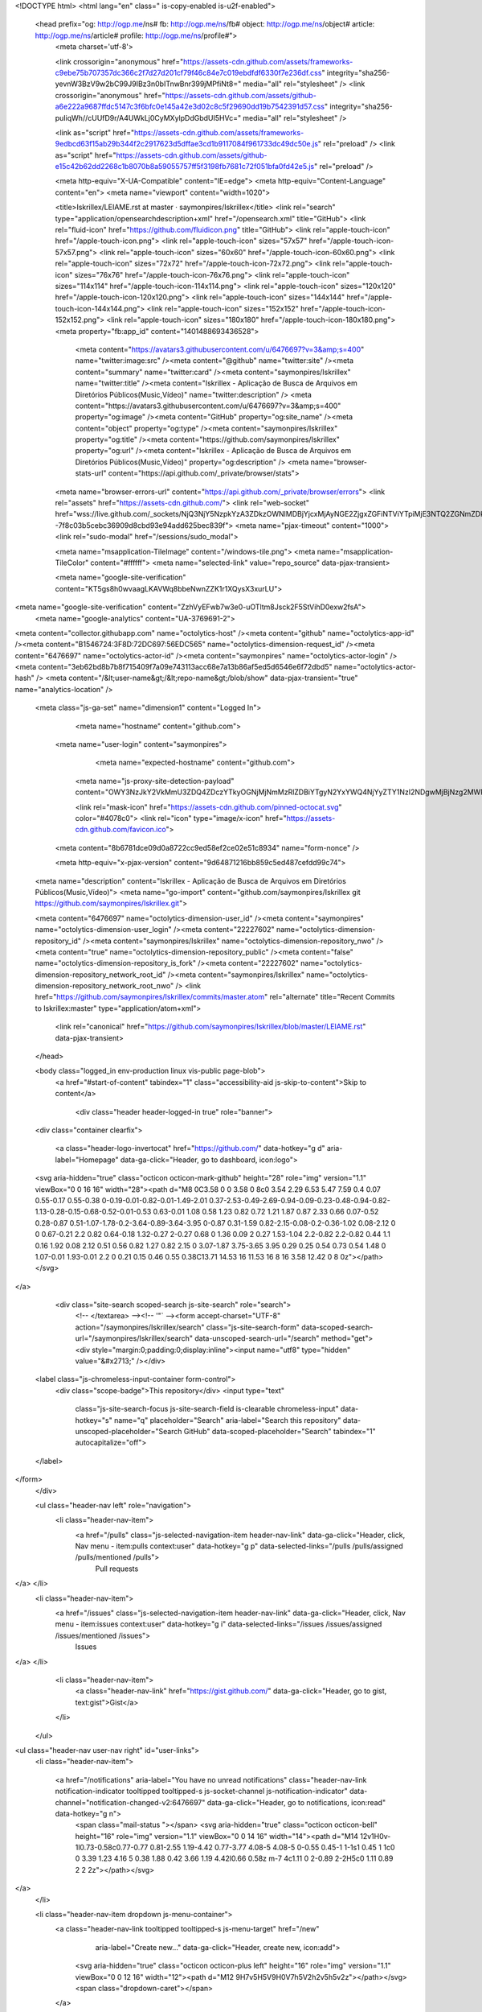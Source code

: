 



<!DOCTYPE html>
<html lang="en" class=" is-copy-enabled is-u2f-enabled">
  <head prefix="og: http://ogp.me/ns# fb: http://ogp.me/ns/fb# object: http://ogp.me/ns/object# article: http://ogp.me/ns/article# profile: http://ogp.me/ns/profile#">
    <meta charset='utf-8'>

    <link crossorigin="anonymous" href="https://assets-cdn.github.com/assets/frameworks-c9ebe75b707357dc366c2f7d27d201cf79f46c84e7c019ebdfdf6330f7e236df.css" integrity="sha256-yevnW3BzV9w2bC99J9IBz3n0bITnwBnr399jMPfiNt8=" media="all" rel="stylesheet" />
    <link crossorigin="anonymous" href="https://assets-cdn.github.com/assets/github-a6e222a9687ffdc5147c3f6bfc0e145a42e3d02c8c5f29690dd19b7542391d57.css" integrity="sha256-puIiqWh//cUUfD9r/A4UWkLj0CyMXylpDdGbdUI5HVc=" media="all" rel="stylesheet" />
    
    
    
    

    <link as="script" href="https://assets-cdn.github.com/assets/frameworks-9edbcd63f15ab29b344f2c2917623d5dffae3cd1b9117084f961733dc49dc50e.js" rel="preload" />
    <link as="script" href="https://assets-cdn.github.com/assets/github-e15c42b62dd2268c1b8070b8a59055757ff5f3198fb7681c72f051bfa0fd42e5.js" rel="preload" />

    <meta http-equiv="X-UA-Compatible" content="IE=edge">
    <meta http-equiv="Content-Language" content="en">
    <meta name="viewport" content="width=1020">
    
    
    <title>Iskrillex/LEIAME.rst at master · saymonpires/Iskrillex</title>
    <link rel="search" type="application/opensearchdescription+xml" href="/opensearch.xml" title="GitHub">
    <link rel="fluid-icon" href="https://github.com/fluidicon.png" title="GitHub">
    <link rel="apple-touch-icon" href="/apple-touch-icon.png">
    <link rel="apple-touch-icon" sizes="57x57" href="/apple-touch-icon-57x57.png">
    <link rel="apple-touch-icon" sizes="60x60" href="/apple-touch-icon-60x60.png">
    <link rel="apple-touch-icon" sizes="72x72" href="/apple-touch-icon-72x72.png">
    <link rel="apple-touch-icon" sizes="76x76" href="/apple-touch-icon-76x76.png">
    <link rel="apple-touch-icon" sizes="114x114" href="/apple-touch-icon-114x114.png">
    <link rel="apple-touch-icon" sizes="120x120" href="/apple-touch-icon-120x120.png">
    <link rel="apple-touch-icon" sizes="144x144" href="/apple-touch-icon-144x144.png">
    <link rel="apple-touch-icon" sizes="152x152" href="/apple-touch-icon-152x152.png">
    <link rel="apple-touch-icon" sizes="180x180" href="/apple-touch-icon-180x180.png">
    <meta property="fb:app_id" content="1401488693436528">

      <meta content="https://avatars3.githubusercontent.com/u/6476697?v=3&amp;s=400" name="twitter:image:src" /><meta content="@github" name="twitter:site" /><meta content="summary" name="twitter:card" /><meta content="saymonpires/Iskrillex" name="twitter:title" /><meta content="Iskrillex - Aplicação de Busca de Arquivos em  Diretórios Públicos(Music,Vídeo)" name="twitter:description" />
      <meta content="https://avatars3.githubusercontent.com/u/6476697?v=3&amp;s=400" property="og:image" /><meta content="GitHub" property="og:site_name" /><meta content="object" property="og:type" /><meta content="saymonpires/Iskrillex" property="og:title" /><meta content="https://github.com/saymonpires/Iskrillex" property="og:url" /><meta content="Iskrillex - Aplicação de Busca de Arquivos em  Diretórios Públicos(Music,Vídeo)" property="og:description" />
      <meta name="browser-stats-url" content="https://api.github.com/_private/browser/stats">
    <meta name="browser-errors-url" content="https://api.github.com/_private/browser/errors">
    <link rel="assets" href="https://assets-cdn.github.com/">
    <link rel="web-socket" href="wss://live.github.com/_sockets/NjQ3NjY5NzpkYzA3ZDkzOWNlMDBjYjcxMjAyNGE2ZjgxZGFiNTViYTpiMjE3NTQ2ZGNmZDkxZjQzYWEwMDhmN2YwZmI0OWIxM2NhYjJmYmJmY2UxMmQwZjAyMGU5ZjZhNmQzZmM2Yzhm--7f8c03b5cebc36909d8cbd93e94add625bec839f">
    <meta name="pjax-timeout" content="1000">
    <link rel="sudo-modal" href="/sessions/sudo_modal">

    <meta name="msapplication-TileImage" content="/windows-tile.png">
    <meta name="msapplication-TileColor" content="#ffffff">
    <meta name="selected-link" value="repo_source" data-pjax-transient>

    <meta name="google-site-verification" content="KT5gs8h0wvaagLKAVWq8bbeNwnZZK1r1XQysX3xurLU">
<meta name="google-site-verification" content="ZzhVyEFwb7w3e0-uOTltm8Jsck2F5StVihD0exw2fsA">
    <meta name="google-analytics" content="UA-3769691-2">

<meta content="collector.githubapp.com" name="octolytics-host" /><meta content="github" name="octolytics-app-id" /><meta content="B1546724:3F8D:72DC697:56EDC565" name="octolytics-dimension-request_id" /><meta content="6476697" name="octolytics-actor-id" /><meta content="saymonpires" name="octolytics-actor-login" /><meta content="3eb62bd8b7b8f715409f7a09e743113acc68e7a13b86af5ed5d6546e6f72dbd5" name="octolytics-actor-hash" />
<meta content="/&lt;user-name&gt;/&lt;repo-name&gt;/blob/show" data-pjax-transient="true" name="analytics-location" />



  <meta class="js-ga-set" name="dimension1" content="Logged In">



        <meta name="hostname" content="github.com">
    <meta name="user-login" content="saymonpires">

        <meta name="expected-hostname" content="github.com">
      <meta name="js-proxy-site-detection-payload" content="OWY3NzJkY2VkMmU3ZDQ4ZDczYTkyOGNjMjNmMzRlZDBiYTgyN2YxYWQ4NjYyZTY1NzI2NDgwMjBjNzg2MWRlZXx7InJlbW90ZV9hZGRyZXNzIjoiMTc3Ljg0LjEwMy4zNiIsInJlcXVlc3RfaWQiOiJCMTU0NjcyNDozRjhEOjcyREM2OTc6NTZFREM1NjUifQ==">

      <link rel="mask-icon" href="https://assets-cdn.github.com/pinned-octocat.svg" color="#4078c0">
      <link rel="icon" type="image/x-icon" href="https://assets-cdn.github.com/favicon.ico">

    <meta content="8b6781dce09d0a8722cc9ed58ef2ce02e51c8934" name="form-nonce" />

    <meta http-equiv="x-pjax-version" content="9d64871216bb859c5ed487cefdd99c74">
    

      
  <meta name="description" content="Iskrillex - Aplicação de Busca de Arquivos em  Diretórios Públicos(Music,Vídeo)">
  <meta name="go-import" content="github.com/saymonpires/Iskrillex git https://github.com/saymonpires/Iskrillex.git">

  <meta content="6476697" name="octolytics-dimension-user_id" /><meta content="saymonpires" name="octolytics-dimension-user_login" /><meta content="22227602" name="octolytics-dimension-repository_id" /><meta content="saymonpires/Iskrillex" name="octolytics-dimension-repository_nwo" /><meta content="true" name="octolytics-dimension-repository_public" /><meta content="false" name="octolytics-dimension-repository_is_fork" /><meta content="22227602" name="octolytics-dimension-repository_network_root_id" /><meta content="saymonpires/Iskrillex" name="octolytics-dimension-repository_network_root_nwo" />
  <link href="https://github.com/saymonpires/Iskrillex/commits/master.atom" rel="alternate" title="Recent Commits to Iskrillex:master" type="application/atom+xml">


      <link rel="canonical" href="https://github.com/saymonpires/Iskrillex/blob/master/LEIAME.rst" data-pjax-transient>
  </head>


  <body class="logged_in   env-production linux vis-public page-blob">
    <a href="#start-of-content" tabindex="1" class="accessibility-aid js-skip-to-content">Skip to content</a>

    
    
    



        <div class="header header-logged-in true" role="banner">
  <div class="container clearfix">

    <a class="header-logo-invertocat" href="https://github.com/" data-hotkey="g d" aria-label="Homepage" data-ga-click="Header, go to dashboard, icon:logo">
  <svg aria-hidden="true" class="octicon octicon-mark-github" height="28" role="img" version="1.1" viewBox="0 0 16 16" width="28"><path d="M8 0C3.58 0 0 3.58 0 8c0 3.54 2.29 6.53 5.47 7.59 0.4 0.07 0.55-0.17 0.55-0.38 0-0.19-0.01-0.82-0.01-1.49-2.01 0.37-2.53-0.49-2.69-0.94-0.09-0.23-0.48-0.94-0.82-1.13-0.28-0.15-0.68-0.52-0.01-0.53 0.63-0.01 1.08 0.58 1.23 0.82 0.72 1.21 1.87 0.87 2.33 0.66 0.07-0.52 0.28-0.87 0.51-1.07-1.78-0.2-3.64-0.89-3.64-3.95 0-0.87 0.31-1.59 0.82-2.15-0.08-0.2-0.36-1.02 0.08-2.12 0 0 0.67-0.21 2.2 0.82 0.64-0.18 1.32-0.27 2-0.27 0.68 0 1.36 0.09 2 0.27 1.53-1.04 2.2-0.82 2.2-0.82 0.44 1.1 0.16 1.92 0.08 2.12 0.51 0.56 0.82 1.27 0.82 2.15 0 3.07-1.87 3.75-3.65 3.95 0.29 0.25 0.54 0.73 0.54 1.48 0 1.07-0.01 1.93-0.01 2.2 0 0.21 0.15 0.46 0.55 0.38C13.71 14.53 16 11.53 16 8 16 3.58 12.42 0 8 0z"></path></svg>
</a>


      <div class="site-search scoped-search js-site-search" role="search">
          <!-- </textarea> --><!-- '"` --><form accept-charset="UTF-8" action="/saymonpires/Iskrillex/search" class="js-site-search-form" data-scoped-search-url="/saymonpires/Iskrillex/search" data-unscoped-search-url="/search" method="get"><div style="margin:0;padding:0;display:inline"><input name="utf8" type="hidden" value="&#x2713;" /></div>
  <label class="js-chromeless-input-container form-control">
    <div class="scope-badge">This repository</div>
    <input type="text"
      class="js-site-search-focus js-site-search-field is-clearable chromeless-input"
      data-hotkey="s"
      name="q"
      placeholder="Search"
      aria-label="Search this repository"
      data-unscoped-placeholder="Search GitHub"
      data-scoped-placeholder="Search"
      tabindex="1"
      autocapitalize="off">
  </label>
</form>
      </div>

      <ul class="header-nav left" role="navigation">
        <li class="header-nav-item">
          <a href="/pulls" class="js-selected-navigation-item header-nav-link" data-ga-click="Header, click, Nav menu - item:pulls context:user" data-hotkey="g p" data-selected-links="/pulls /pulls/assigned /pulls/mentioned /pulls">
            Pull requests
</a>        </li>
        <li class="header-nav-item">
          <a href="/issues" class="js-selected-navigation-item header-nav-link" data-ga-click="Header, click, Nav menu - item:issues context:user" data-hotkey="g i" data-selected-links="/issues /issues/assigned /issues/mentioned /issues">
            Issues
</a>        </li>
          <li class="header-nav-item">
            <a class="header-nav-link" href="https://gist.github.com/" data-ga-click="Header, go to gist, text:gist">Gist</a>
          </li>
      </ul>

    
<ul class="header-nav user-nav right" id="user-links">
  <li class="header-nav-item">
    
    <a href="/notifications" aria-label="You have no unread notifications" class="header-nav-link notification-indicator tooltipped tooltipped-s js-socket-channel js-notification-indicator" data-channel="notification-changed-v2:6476697" data-ga-click="Header, go to notifications, icon:read" data-hotkey="g n">
        <span class="mail-status "></span>
        <svg aria-hidden="true" class="octicon octicon-bell" height="16" role="img" version="1.1" viewBox="0 0 14 16" width="14"><path d="M14 12v1H0v-1l0.73-0.58c0.77-0.77 0.81-2.55 1.19-4.42 0.77-3.77 4.08-5 4.08-5 0-0.55 0.45-1 1-1s1 0.45 1 1c0 0 3.39 1.23 4.16 5 0.38 1.88 0.42 3.66 1.19 4.42l0.66 0.58z m-7 4c1.11 0 2-0.89 2-2H5c0 1.11 0.89 2 2 2z"></path></svg>
</a>
  </li>

  <li class="header-nav-item dropdown js-menu-container">
    <a class="header-nav-link tooltipped tooltipped-s js-menu-target" href="/new"
       aria-label="Create new…"
       data-ga-click="Header, create new, icon:add">
      <svg aria-hidden="true" class="octicon octicon-plus left" height="16" role="img" version="1.1" viewBox="0 0 12 16" width="12"><path d="M12 9H7v5H5V9H0V7h5V2h2v5h5v2z"></path></svg>
      <span class="dropdown-caret"></span>
    </a>

    <div class="dropdown-menu-content js-menu-content">
      <ul class="dropdown-menu dropdown-menu-sw">
        
<a class="dropdown-item" href="/new" data-ga-click="Header, create new repository">
  New repository
</a>


  <a class="dropdown-item" href="/organizations/new" data-ga-click="Header, create new organization">
    New organization
  </a>



  <div class="dropdown-divider"></div>
  <div class="dropdown-header">
    <span title="saymonpires/Iskrillex">This repository</span>
  </div>
    <a class="dropdown-item" href="/saymonpires/Iskrillex/issues/new" data-ga-click="Header, create new issue">
      New issue
    </a>
    <a class="dropdown-item" href="/saymonpires/Iskrillex/settings/collaboration" data-ga-click="Header, create new collaborator">
      New collaborator
    </a>

      </ul>
    </div>
  </li>

  <li class="header-nav-item dropdown js-menu-container">
    <a class="header-nav-link name tooltipped tooltipped-sw js-menu-target" href="/saymonpires"
       aria-label="View profile and more"
       data-ga-click="Header, show menu, icon:avatar">
      <img alt="@saymonpires" class="avatar" height="20" src="https://avatars1.githubusercontent.com/u/6476697?v=3&amp;s=40" width="20" />
      <span class="dropdown-caret"></span>
    </a>

    <div class="dropdown-menu-content js-menu-content">
      <div class="dropdown-menu  dropdown-menu-sw">
        <div class=" dropdown-header header-nav-current-user css-truncate">
            Signed in as <strong class="css-truncate-target">saymonpires</strong>

        </div>


        <div class="dropdown-divider"></div>

          <a class="dropdown-item" href="/saymonpires" data-ga-click="Header, go to profile, text:your profile">
            Your profile
          </a>
        <a class="dropdown-item" href="/stars" data-ga-click="Header, go to starred repos, text:your stars">
          Your stars
        </a>
          <a class="dropdown-item" href="/explore" data-ga-click="Header, go to explore, text:explore">
            Explore
          </a>
          <a class="dropdown-item" href="/integrations" data-ga-click="Header, go to integrations, text:integrations">
            Integrations
          </a>
        <a class="dropdown-item" href="https://help.github.com" data-ga-click="Header, go to help, text:help">
          Help
        </a>


          <div class="dropdown-divider"></div>

          <a class="dropdown-item" href="/settings/profile" data-ga-click="Header, go to settings, icon:settings">
            Settings
          </a>

          <!-- </textarea> --><!-- '"` --><form accept-charset="UTF-8" action="/logout" class="logout-form" data-form-nonce="8b6781dce09d0a8722cc9ed58ef2ce02e51c8934" method="post"><div style="margin:0;padding:0;display:inline"><input name="utf8" type="hidden" value="&#x2713;" /><input name="authenticity_token" type="hidden" value="erOpZ+0jyICK0BsXgyl6clrKYRyT6PqU5vIAFXsB+IGDOYgYdf70UvLwJ2rr0e4mw4BHGk+PRhORu7m4fgNCbg==" /></div>
            <button class="dropdown-item dropdown-signout" data-ga-click="Header, sign out, icon:logout">
              Sign out
            </button>
</form>
      </div>
    </div>
  </li>
</ul>


    
  </div>
</div>

        

      


    <div id="start-of-content" class="accessibility-aid"></div>

      <div id="js-flash-container">
</div>


    <div role="main" class="main-content">
        <div itemscope itemtype="http://schema.org/SoftwareSourceCode">
    <div id="js-repo-pjax-container" class="context-loader-container js-repo-nav-next" data-pjax-container>
      
<div class="pagehead repohead instapaper_ignore readability-menu experiment-repo-nav">
  <div class="container repohead-details-container">

    

<ul class="pagehead-actions">

  <li>
        <!-- </textarea> --><!-- '"` --><form accept-charset="UTF-8" action="/notifications/subscribe" class="js-social-container" data-autosubmit="true" data-form-nonce="8b6781dce09d0a8722cc9ed58ef2ce02e51c8934" data-remote="true" method="post"><div style="margin:0;padding:0;display:inline"><input name="utf8" type="hidden" value="&#x2713;" /><input name="authenticity_token" type="hidden" value="3HEkIob+loWbenxEu6nDTdJqbgRcKJ+P//Lr+crs1PowYXtsTy95GuNHXBKDoGceavDe1Td48fbf5JXqZ+jPlg==" /></div>      <input id="repository_id" name="repository_id" type="hidden" value="22227602" />

        <div class="select-menu js-menu-container js-select-menu">
          <a href="/saymonpires/Iskrillex/subscription"
            class="btn btn-sm btn-with-count select-menu-button js-menu-target" role="button" tabindex="0" aria-haspopup="true"
            data-ga-click="Repository, click Watch settings, action:blob#show">
            <span class="js-select-button">
              <svg aria-hidden="true" class="octicon octicon-eye" height="16" role="img" version="1.1" viewBox="0 0 16 16" width="16"><path d="M8.06 2C3 2 0 8 0 8s3 6 8.06 6c4.94 0 7.94-6 7.94-6S13 2 8.06 2z m-0.06 10c-2.2 0-4-1.78-4-4 0-2.2 1.8-4 4-4 2.22 0 4 1.8 4 4 0 2.22-1.78 4-4 4z m2-4c0 1.11-0.89 2-2 2s-2-0.89-2-2 0.89-2 2-2 2 0.89 2 2z"></path></svg>
              Unwatch
            </span>
          </a>
          <a class="social-count js-social-count" href="/saymonpires/Iskrillex/watchers">
            1
          </a>

        <div class="select-menu-modal-holder">
          <div class="select-menu-modal subscription-menu-modal js-menu-content" aria-hidden="true">
            <div class="select-menu-header">
              <svg aria-label="Close" class="octicon octicon-x js-menu-close" height="16" role="img" version="1.1" viewBox="0 0 12 16" width="12"><path d="M7.48 8l3.75 3.75-1.48 1.48-3.75-3.75-3.75 3.75-1.48-1.48 3.75-3.75L0.77 4.25l1.48-1.48 3.75 3.75 3.75-3.75 1.48 1.48-3.75 3.75z"></path></svg>
              <span class="select-menu-title">Notifications</span>
            </div>

              <div class="select-menu-list js-navigation-container" role="menu">

                <div class="select-menu-item js-navigation-item " role="menuitem" tabindex="0">
                  <svg aria-hidden="true" class="octicon octicon-check select-menu-item-icon" height="16" role="img" version="1.1" viewBox="0 0 12 16" width="12"><path d="M12 5L4 13 0 9l1.5-1.5 2.5 2.5 6.5-6.5 1.5 1.5z"></path></svg>
                  <div class="select-menu-item-text">
                    <input id="do_included" name="do" type="radio" value="included" />
                    <span class="select-menu-item-heading">Not watching</span>
                    <span class="description">Be notified when participating or @mentioned.</span>
                    <span class="js-select-button-text hidden-select-button-text">
                      <svg aria-hidden="true" class="octicon octicon-eye" height="16" role="img" version="1.1" viewBox="0 0 16 16" width="16"><path d="M8.06 2C3 2 0 8 0 8s3 6 8.06 6c4.94 0 7.94-6 7.94-6S13 2 8.06 2z m-0.06 10c-2.2 0-4-1.78-4-4 0-2.2 1.8-4 4-4 2.22 0 4 1.8 4 4 0 2.22-1.78 4-4 4z m2-4c0 1.11-0.89 2-2 2s-2-0.89-2-2 0.89-2 2-2 2 0.89 2 2z"></path></svg>
                      Watch
                    </span>
                  </div>
                </div>

                <div class="select-menu-item js-navigation-item selected" role="menuitem" tabindex="0">
                  <svg aria-hidden="true" class="octicon octicon-check select-menu-item-icon" height="16" role="img" version="1.1" viewBox="0 0 12 16" width="12"><path d="M12 5L4 13 0 9l1.5-1.5 2.5 2.5 6.5-6.5 1.5 1.5z"></path></svg>
                  <div class="select-menu-item-text">
                    <input checked="checked" id="do_subscribed" name="do" type="radio" value="subscribed" />
                    <span class="select-menu-item-heading">Watching</span>
                    <span class="description">Be notified of all conversations.</span>
                    <span class="js-select-button-text hidden-select-button-text">
                      <svg aria-hidden="true" class="octicon octicon-eye" height="16" role="img" version="1.1" viewBox="0 0 16 16" width="16"><path d="M8.06 2C3 2 0 8 0 8s3 6 8.06 6c4.94 0 7.94-6 7.94-6S13 2 8.06 2z m-0.06 10c-2.2 0-4-1.78-4-4 0-2.2 1.8-4 4-4 2.22 0 4 1.8 4 4 0 2.22-1.78 4-4 4z m2-4c0 1.11-0.89 2-2 2s-2-0.89-2-2 0.89-2 2-2 2 0.89 2 2z"></path></svg>
                      Unwatch
                    </span>
                  </div>
                </div>

                <div class="select-menu-item js-navigation-item " role="menuitem" tabindex="0">
                  <svg aria-hidden="true" class="octicon octicon-check select-menu-item-icon" height="16" role="img" version="1.1" viewBox="0 0 12 16" width="12"><path d="M12 5L4 13 0 9l1.5-1.5 2.5 2.5 6.5-6.5 1.5 1.5z"></path></svg>
                  <div class="select-menu-item-text">
                    <input id="do_ignore" name="do" type="radio" value="ignore" />
                    <span class="select-menu-item-heading">Ignoring</span>
                    <span class="description">Never be notified.</span>
                    <span class="js-select-button-text hidden-select-button-text">
                      <svg aria-hidden="true" class="octicon octicon-mute" height="16" role="img" version="1.1" viewBox="0 0 16 16" width="16"><path d="M8 2.81v10.38c0 0.67-0.81 1-1.28 0.53L3 10H1c-0.55 0-1-0.45-1-1V7c0-0.55 0.45-1 1-1h2l3.72-3.72c0.47-0.47 1.28-0.14 1.28 0.53z m7.53 3.22l-1.06-1.06-1.97 1.97-1.97-1.97-1.06 1.06 1.97 1.97-1.97 1.97 1.06 1.06 1.97-1.97 1.97 1.97 1.06-1.06-1.97-1.97 1.97-1.97z"></path></svg>
                      Stop ignoring
                    </span>
                  </div>
                </div>

              </div>

            </div>
          </div>
        </div>
</form>
  </li>

  <li>
    
  <div class="js-toggler-container js-social-container starring-container ">

    <!-- </textarea> --><!-- '"` --><form accept-charset="UTF-8" action="/saymonpires/Iskrillex/unstar" class="js-toggler-form starred" data-form-nonce="8b6781dce09d0a8722cc9ed58ef2ce02e51c8934" data-remote="true" method="post"><div style="margin:0;padding:0;display:inline"><input name="utf8" type="hidden" value="&#x2713;" /><input name="authenticity_token" type="hidden" value="9lobkv/grFQXv5XlDrczbiEa/W2fBZ9H+iDNEOv/mYUDeds0lP9Xm4+UW7pN1xx674QEKjtD+RjLZed5ri9rCg==" /></div>
      <button
        class="btn btn-sm btn-with-count js-toggler-target"
        aria-label="Unstar this repository" title="Unstar saymonpires/Iskrillex"
        data-ga-click="Repository, click unstar button, action:blob#show; text:Unstar">
        <svg aria-hidden="true" class="octicon octicon-star" height="16" role="img" version="1.1" viewBox="0 0 14 16" width="14"><path d="M14 6l-4.9-0.64L7 1 4.9 5.36 0 6l3.6 3.26L2.67 14l4.33-2.33 4.33 2.33L10.4 9.26 14 6z"></path></svg>
        Unstar
      </button>
        <a class="social-count js-social-count" href="/saymonpires/Iskrillex/stargazers">
          5
        </a>
</form>
    <!-- </textarea> --><!-- '"` --><form accept-charset="UTF-8" action="/saymonpires/Iskrillex/star" class="js-toggler-form unstarred" data-form-nonce="8b6781dce09d0a8722cc9ed58ef2ce02e51c8934" data-remote="true" method="post"><div style="margin:0;padding:0;display:inline"><input name="utf8" type="hidden" value="&#x2713;" /><input name="authenticity_token" type="hidden" value="J3L6hHZyIDc+KrMRlGmfv3D4tzHGnOJgegWtwNcuz/O0Lb4CR9JmPiXeZuXTS+KCQM1xNfX6PtQKJuxARELVKQ==" /></div>
      <button
        class="btn btn-sm btn-with-count js-toggler-target"
        aria-label="Star this repository" title="Star saymonpires/Iskrillex"
        data-ga-click="Repository, click star button, action:blob#show; text:Star">
        <svg aria-hidden="true" class="octicon octicon-star" height="16" role="img" version="1.1" viewBox="0 0 14 16" width="14"><path d="M14 6l-4.9-0.64L7 1 4.9 5.36 0 6l3.6 3.26L2.67 14l4.33-2.33 4.33 2.33L10.4 9.26 14 6z"></path></svg>
        Star
      </button>
        <a class="social-count js-social-count" href="/saymonpires/Iskrillex/stargazers">
          5
        </a>
</form>  </div>

  </li>

  <li>
          <!-- </textarea> --><!-- '"` --><form accept-charset="UTF-8" action="/saymonpires/Iskrillex/fork" class="btn-with-count" data-form-nonce="8b6781dce09d0a8722cc9ed58ef2ce02e51c8934" method="post"><div style="margin:0;padding:0;display:inline"><input name="utf8" type="hidden" value="&#x2713;" /><input name="authenticity_token" type="hidden" value="ifiiwn8gBOkJ9oITQ3TAZFU5/jIUhxQIN1csJFPv1mQoMvNS1r94xkcg9MhEAeP/8lbhUVyl3vzPQvvcilbwRA==" /></div>
            <button
                type="submit"
                class="btn btn-sm btn-with-count"
                data-ga-click="Repository, show fork modal, action:blob#show; text:Fork"
                title="Fork your own copy of saymonpires/Iskrillex to your account"
                aria-label="Fork your own copy of saymonpires/Iskrillex to your account">
              <svg aria-hidden="true" class="octicon octicon-repo-forked" height="16" role="img" version="1.1" viewBox="0 0 10 16" width="10"><path d="M8 1c-1.11 0-2 0.89-2 2 0 0.73 0.41 1.38 1 1.72v1.28L5 8 3 6v-1.28c0.59-0.34 1-0.98 1-1.72 0-1.11-0.89-2-2-2S0 1.89 0 3c0 0.73 0.41 1.38 1 1.72v1.78l3 3v1.78c-0.59 0.34-1 0.98-1 1.72 0 1.11 0.89 2 2 2s2-0.89 2-2c0-0.73-0.41-1.38-1-1.72V9.5l3-3V4.72c0.59-0.34 1-0.98 1-1.72 0-1.11-0.89-2-2-2zM2 4.2c-0.66 0-1.2-0.55-1.2-1.2s0.55-1.2 1.2-1.2 1.2 0.55 1.2 1.2-0.55 1.2-1.2 1.2z m3 10c-0.66 0-1.2-0.55-1.2-1.2s0.55-1.2 1.2-1.2 1.2 0.55 1.2 1.2-0.55 1.2-1.2 1.2z m3-10c-0.66 0-1.2-0.55-1.2-1.2s0.55-1.2 1.2-1.2 1.2 0.55 1.2 1.2-0.55 1.2-1.2 1.2z"></path></svg>
              Fork
            </button>
</form>
    <a href="/saymonpires/Iskrillex/network" class="social-count">
      3
    </a>
  </li>
</ul>

    <h1 class="entry-title public ">
  <svg aria-hidden="true" class="octicon octicon-repo" height="16" role="img" version="1.1" viewBox="0 0 12 16" width="12"><path d="M4 9h-1v-1h1v1z m0-3h-1v1h1v-1z m0-2h-1v1h1v-1z m0-2h-1v1h1v-1z m8-1v12c0 0.55-0.45 1-1 1H6v2l-1.5-1.5-1.5 1.5V14H1c-0.55 0-1-0.45-1-1V1C0 0.45 0.45 0 1 0h10c0.55 0 1 0.45 1 1z m-1 10H1v2h2v-1h3v1h5V11z m0-10H2v9h9V1z"></path></svg>
  <span class="author" itemprop="author"><a href="/saymonpires" class="url fn" rel="author">saymonpires</a></span><!--
--><span class="path-divider">/</span><!--
--><strong itemprop="name"><a href="/saymonpires/Iskrillex" data-pjax="#js-repo-pjax-container">Iskrillex</a></strong>

  <span class="page-context-loader">
    <img alt="" height="16" src="https://assets-cdn.github.com/images/spinners/octocat-spinner-32.gif" width="16" />
  </span>

</h1>

  </div>
  <div class="container">
    
<nav class="reponav js-repo-nav js-sidenav-container-pjax js-octicon-loaders"
     itemscope
     itemtype="http://schema.org/BreadcrumbList"
     role="navigation"
     data-pjax="#js-repo-pjax-container">

  <span itemscope itemtype="http://schema.org/ListItem" itemprop="itemListElement">
    <a href="/saymonpires/Iskrillex" aria-selected="true" class="js-selected-navigation-item selected reponav-item" data-hotkey="g c" data-selected-links="repo_source repo_downloads repo_commits repo_releases repo_tags repo_branches /saymonpires/Iskrillex" itemprop="url">
      <svg aria-hidden="true" class="octicon octicon-code" height="16" role="img" version="1.1" viewBox="0 0 14 16" width="14"><path d="M9.5 3l-1.5 1.5 3.5 3.5L8 11.5l1.5 1.5 4.5-5L9.5 3zM4.5 3L0 8l4.5 5 1.5-1.5L2.5 8l3.5-3.5L4.5 3z"></path></svg>
      <span itemprop="name">Code</span>
      <meta itemprop="position" content="1">
</a>  </span>

    <span itemscope itemtype="http://schema.org/ListItem" itemprop="itemListElement">
      <a href="/saymonpires/Iskrillex/issues" class="js-selected-navigation-item reponav-item" data-hotkey="g i" data-selected-links="repo_issues repo_labels repo_milestones /saymonpires/Iskrillex/issues" itemprop="url">
        <svg aria-hidden="true" class="octicon octicon-issue-opened" height="16" role="img" version="1.1" viewBox="0 0 14 16" width="14"><path d="M7 2.3c3.14 0 5.7 2.56 5.7 5.7S10.14 13.7 7 13.7 1.3 11.14 1.3 8s2.56-5.7 5.7-5.7m0-1.3C3.14 1 0 4.14 0 8s3.14 7 7 7 7-3.14 7-7S10.86 1 7 1z m1 3H6v5h2V4z m0 6H6v2h2V10z"></path></svg>
        <span itemprop="name">Issues</span>
        <span class="counter">0</span>
        <meta itemprop="position" content="2">
</a>    </span>

  <span itemscope itemtype="http://schema.org/ListItem" itemprop="itemListElement">
    <a href="/saymonpires/Iskrillex/pulls" class="js-selected-navigation-item reponav-item" data-hotkey="g p" data-selected-links="repo_pulls /saymonpires/Iskrillex/pulls" itemprop="url">
      <svg aria-hidden="true" class="octicon octicon-git-pull-request" height="16" role="img" version="1.1" viewBox="0 0 12 16" width="12"><path d="M11 11.28c0-1.73 0-6.28 0-6.28-0.03-0.78-0.34-1.47-0.94-2.06s-1.28-0.91-2.06-0.94c0 0-1.02 0-1 0V0L4 3l3 3V4h1c0.27 0.02 0.48 0.11 0.69 0.31s0.3 0.42 0.31 0.69v6.28c-0.59 0.34-1 0.98-1 1.72 0 1.11 0.89 2 2 2s2-0.89 2-2c0-0.73-0.41-1.38-1-1.72z m-1 2.92c-0.66 0-1.2-0.55-1.2-1.2s0.55-1.2 1.2-1.2 1.2 0.55 1.2 1.2-0.55 1.2-1.2 1.2zM4 3c0-1.11-0.89-2-2-2S0 1.89 0 3c0 0.73 0.41 1.38 1 1.72 0 1.55 0 5.56 0 6.56-0.59 0.34-1 0.98-1 1.72 0 1.11 0.89 2 2 2s2-0.89 2-2c0-0.73-0.41-1.38-1-1.72V4.72c0.59-0.34 1-0.98 1-1.72z m-0.8 10c0 0.66-0.55 1.2-1.2 1.2s-1.2-0.55-1.2-1.2 0.55-1.2 1.2-1.2 1.2 0.55 1.2 1.2z m-1.2-8.8c-0.66 0-1.2-0.55-1.2-1.2s0.55-1.2 1.2-1.2 1.2 0.55 1.2 1.2-0.55 1.2-1.2 1.2z"></path></svg>
      <span itemprop="name">Pull requests</span>
      <span class="counter">0</span>
      <meta itemprop="position" content="3">
</a>  </span>

    <a href="/saymonpires/Iskrillex/wiki" class="js-selected-navigation-item reponav-item" data-hotkey="g w" data-selected-links="repo_wiki /saymonpires/Iskrillex/wiki">
      <svg aria-hidden="true" class="octicon octicon-book" height="16" role="img" version="1.1" viewBox="0 0 16 16" width="16"><path d="M2 5h4v1H2v-1z m0 3h4v-1H2v1z m0 2h4v-1H2v1z m11-5H9v1h4v-1z m0 2H9v1h4v-1z m0 2H9v1h4v-1z m2-6v9c0 0.55-0.45 1-1 1H8.5l-1 1-1-1H1c-0.55 0-1-0.45-1-1V3c0-0.55 0.45-1 1-1h5.5l1 1 1-1h5.5c0.55 0 1 0.45 1 1z m-8 0.5l-0.5-0.5H1v9h6V3.5z m7-0.5H8.5l-0.5 0.5v8.5h6V3z"></path></svg>
      Wiki
</a>
  <a href="/saymonpires/Iskrillex/pulse" class="js-selected-navigation-item reponav-item" data-selected-links="pulse /saymonpires/Iskrillex/pulse">
    <svg aria-hidden="true" class="octicon octicon-pulse" height="16" role="img" version="1.1" viewBox="0 0 14 16" width="14"><path d="M11.5 8L8.8 5.4 6.6 8.5 5.5 1.6 2.38 8H0V10h3.6L4.5 8.2l0.9 5.4L9 8.5l1.6 1.5H14V8H11.5z"></path></svg>
    Pulse
</a>
  <a href="/saymonpires/Iskrillex/graphs" class="js-selected-navigation-item reponav-item" data-selected-links="repo_graphs repo_contributors /saymonpires/Iskrillex/graphs">
    <svg aria-hidden="true" class="octicon octicon-graph" height="16" role="img" version="1.1" viewBox="0 0 16 16" width="16"><path d="M16 14v1H0V0h1v14h15z m-11-1H3V8h2v5z m4 0H7V3h2v10z m4 0H11V6h2v7z"></path></svg>
    Graphs
</a>
    <a href="/saymonpires/Iskrillex/settings" class="js-selected-navigation-item reponav-item" data-selected-links="repo_settings repo_branch_settings hooks /saymonpires/Iskrillex/settings">
      <svg aria-hidden="true" class="octicon octicon-gear" height="16" role="img" version="1.1" viewBox="0 0 14 16" width="14"><path d="M14 8.77V7.17l-1.94-0.64-0.45-1.09 0.88-1.84-1.13-1.13-1.81 0.91-1.09-0.45-0.69-1.92H6.17l-0.63 1.94-1.11 0.45-1.84-0.88-1.13 1.13 0.91 1.81-0.45 1.09L0 7.23v1.59l1.94 0.64 0.45 1.09-0.88 1.84 1.13 1.13 1.81-0.91 1.09 0.45 0.69 1.92h1.59l0.63-1.94 1.11-0.45 1.84 0.88 1.13-1.13-0.92-1.81 0.47-1.09 1.92-0.69zM7 11c-1.66 0-3-1.34-3-3s1.34-3 3-3 3 1.34 3 3-1.34 3-3 3z"></path></svg>
      Settings
</a>
</nav>

  </div>
</div>

<div class="container new-discussion-timeline experiment-repo-nav">
  <div class="repository-content">

    

<a href="/saymonpires/Iskrillex/blob/b9be88e85a924ccb661567fc625aa9a36f066046/LEIAME.rst" class="hidden js-permalink-shortcut" data-hotkey="y">Permalink</a>

<!-- blob contrib key: blob_contributors:v21:0b30ee0874369e49fbfa229ba7f23b41 -->

<div class="file-navigation js-zeroclipboard-container">
  
<div class="select-menu js-menu-container js-select-menu left">
  <button class="btn btn-sm select-menu-button js-menu-target css-truncate" data-hotkey="w"
    title="master"
    type="button" aria-label="Switch branches or tags" tabindex="0" aria-haspopup="true">
    <i>Branch:</i>
    <span class="js-select-button css-truncate-target">master</span>
  </button>

  <div class="select-menu-modal-holder js-menu-content js-navigation-container" data-pjax aria-hidden="true">

    <div class="select-menu-modal">
      <div class="select-menu-header">
        <svg aria-label="Close" class="octicon octicon-x js-menu-close" height="16" role="img" version="1.1" viewBox="0 0 12 16" width="12"><path d="M7.48 8l3.75 3.75-1.48 1.48-3.75-3.75-3.75 3.75-1.48-1.48 3.75-3.75L0.77 4.25l1.48-1.48 3.75 3.75 3.75-3.75 1.48 1.48-3.75 3.75z"></path></svg>
        <span class="select-menu-title">Switch branches/tags</span>
      </div>

      <div class="select-menu-filters">
        <div class="select-menu-text-filter">
          <input type="text" aria-label="Find or create a branch…" id="context-commitish-filter-field" class="js-filterable-field js-navigation-enable" placeholder="Find or create a branch…">
        </div>
        <div class="select-menu-tabs">
          <ul>
            <li class="select-menu-tab">
              <a href="#" data-tab-filter="branches" data-filter-placeholder="Find or create a branch…" class="js-select-menu-tab" role="tab">Branches</a>
            </li>
            <li class="select-menu-tab">
              <a href="#" data-tab-filter="tags" data-filter-placeholder="Find a tag…" class="js-select-menu-tab" role="tab">Tags</a>
            </li>
          </ul>
        </div>
      </div>

      <div class="select-menu-list select-menu-tab-bucket js-select-menu-tab-bucket" data-tab-filter="branches" role="menu">

        <div data-filterable-for="context-commitish-filter-field" data-filterable-type="substring">


            <a class="select-menu-item js-navigation-item js-navigation-open selected"
               href="/saymonpires/Iskrillex/blob/master/LEIAME.rst"
               data-name="master"
               data-skip-pjax="true"
               rel="nofollow">
              <svg aria-hidden="true" class="octicon octicon-check select-menu-item-icon" height="16" role="img" version="1.1" viewBox="0 0 12 16" width="12"><path d="M12 5L4 13 0 9l1.5-1.5 2.5 2.5 6.5-6.5 1.5 1.5z"></path></svg>
              <span class="select-menu-item-text css-truncate-target js-select-menu-filter-text" title="master">
                master
              </span>
            </a>
        </div>

          <!-- </textarea> --><!-- '"` --><form accept-charset="UTF-8" action="/saymonpires/Iskrillex/branches" class="js-create-branch select-menu-item select-menu-new-item-form js-navigation-item js-new-item-form" data-form-nonce="8b6781dce09d0a8722cc9ed58ef2ce02e51c8934" method="post"><div style="margin:0;padding:0;display:inline"><input name="utf8" type="hidden" value="&#x2713;" /><input name="authenticity_token" type="hidden" value="yDQDP3qKtCzAUmtUg8p+bKwBRJsEoHCncFvb4l53be8JWjFhAMzFhkNfo5teja6hiIY5xVYP3j5RW05ycl1XSQ==" /></div>
          <svg aria-hidden="true" class="octicon octicon-git-branch select-menu-item-icon" height="16" role="img" version="1.1" viewBox="0 0 10 16" width="10"><path d="M10 5c0-1.11-0.89-2-2-2s-2 0.89-2 2c0 0.73 0.41 1.38 1 1.72v0.3c-0.02 0.52-0.23 0.98-0.63 1.38s-0.86 0.61-1.38 0.63c-0.83 0.02-1.48 0.16-2 0.45V4.72c0.59-0.34 1-0.98 1-1.72 0-1.11-0.89-2-2-2S0 1.89 0 3c0 0.73 0.41 1.38 1 1.72v6.56C0.41 11.63 0 12.27 0 13c0 1.11 0.89 2 2 2s2-0.89 2-2c0-0.53-0.2-1-0.53-1.36 0.09-0.06 0.48-0.41 0.59-0.47 0.25-0.11 0.56-0.17 0.94-0.17 1.05-0.05 1.95-0.45 2.75-1.25s1.2-1.98 1.25-3.02h-0.02c0.61-0.36 1.02-1 1.02-1.73zM2 1.8c0.66 0 1.2 0.55 1.2 1.2s-0.55 1.2-1.2 1.2-1.2-0.55-1.2-1.2 0.55-1.2 1.2-1.2z m0 12.41c-0.66 0-1.2-0.55-1.2-1.2s0.55-1.2 1.2-1.2 1.2 0.55 1.2 1.2-0.55 1.2-1.2 1.2z m6-8c-0.66 0-1.2-0.55-1.2-1.2s0.55-1.2 1.2-1.2 1.2 0.55 1.2 1.2-0.55 1.2-1.2 1.2z"></path></svg>
            <div class="select-menu-item-text">
              <span class="select-menu-item-heading">Create branch: <span class="js-new-item-name"></span></span>
              <span class="description">from ‘master’</span>
            </div>
            <input type="hidden" name="name" id="name" class="js-new-item-value">
            <input type="hidden" name="branch" id="branch" value="master">
            <input type="hidden" name="path" id="path" value="LEIAME.rst">
</form>
      </div>

      <div class="select-menu-list select-menu-tab-bucket js-select-menu-tab-bucket" data-tab-filter="tags">
        <div data-filterable-for="context-commitish-filter-field" data-filterable-type="substring">


        </div>

        <div class="select-menu-no-results">Nothing to show</div>
      </div>

    </div>
  </div>
</div>

  <div class="btn-group right">
    <a href="/saymonpires/Iskrillex/find/master"
          class="js-pjax-capture-input btn btn-sm"
          data-pjax
          data-hotkey="t">
      Find file
    </a>
    <button aria-label="Copy file path to clipboard" class="js-zeroclipboard btn btn-sm zeroclipboard-button tooltipped tooltipped-s" data-copied-hint="Copied!" type="button">Copy path</button>
  </div>
  <div class="breadcrumb js-zeroclipboard-target">
    <span class="repo-root js-repo-root"><span class="js-path-segment"><a href="/saymonpires/Iskrillex"><span>Iskrillex</span></a></span></span><span class="separator">/</span><strong class="final-path">LEIAME.rst</strong>
  </div>
</div>


  <div class="commit-tease">
      <span class="right">
        <a class="commit-tease-sha" href="/saymonpires/Iskrillex/commit/c91b9023a00e111415f68945bd8dbab4841e24be" data-pjax>
          c91b902
        </a>
        <time datetime="2016-03-19T20:48:56Z" is="relative-time">Mar 19, 2016</time>
      </span>
      <div>
        <img alt="@saymonpires" class="avatar" height="20" src="https://avatars1.githubusercontent.com/u/6476697?v=3&amp;s=40" width="20" />
        <a href="/saymonpires" class="user-mention" rel="author">saymonpires</a>
          <a href="/saymonpires/Iskrillex/commit/c91b9023a00e111415f68945bd8dbab4841e24be" class="message" data-pjax="true" title="Update LEIAME.rst">Update LEIAME.rst</a>
      </div>

    <div class="commit-tease-contributors">
      <button type="button" class="btn-link muted-link contributors-toggle" data-facebox="#blob_contributors_box">
        <strong>1</strong>
         contributor
      </button>
      
    </div>

    <div id="blob_contributors_box" style="display:none">
      <h2 class="facebox-header" data-facebox-id="facebox-header">Users who have contributed to this file</h2>
      <ul class="facebox-user-list" data-facebox-id="facebox-description">
          <li class="facebox-user-list-item">
            <img alt="@saymonpires" height="24" src="https://avatars3.githubusercontent.com/u/6476697?v=3&amp;s=48" width="24" />
            <a href="/saymonpires">saymonpires</a>
          </li>
      </ul>
    </div>
  </div>

<div class="file">
  <div class="file-header">
  <div class="file-actions">

    <div class="btn-group">
      <a href="/saymonpires/Iskrillex/raw/master/LEIAME.rst" class="btn btn-sm " id="raw-url">Raw</a>
        <a href="/saymonpires/Iskrillex/blame/master/LEIAME.rst" class="btn btn-sm js-update-url-with-hash">Blame</a>
      <a href="/saymonpires/Iskrillex/commits/master/LEIAME.rst" class="btn btn-sm " rel="nofollow">History</a>
    </div>


        <!-- </textarea> --><!-- '"` --><form accept-charset="UTF-8" action="/saymonpires/Iskrillex/edit/master/LEIAME.rst" class="inline-form js-update-url-with-hash" data-form-nonce="8b6781dce09d0a8722cc9ed58ef2ce02e51c8934" method="post"><div style="margin:0;padding:0;display:inline"><input name="utf8" type="hidden" value="&#x2713;" /><input name="authenticity_token" type="hidden" value="ZXQZtk8SFdtS0UZs18BQf3Kju1uv+C1uGlJaN8CcStqqMhKIV6kBzSb0THS1JUOd7nQRGOLVnDIV6Evrz/r21w==" /></div>
          <button class="btn-octicon tooltipped tooltipped-nw" type="submit"
            aria-label="Edit this file" data-hotkey="e" data-disable-with>
            <svg aria-hidden="true" class="octicon octicon-pencil" height="16" role="img" version="1.1" viewBox="0 0 14 16" width="14"><path d="M0 12v3h3l8-8-3-3L0 12z m3 2H1V12h1v1h1v1z m10.3-9.3l-1.3 1.3-3-3 1.3-1.3c0.39-0.39 1.02-0.39 1.41 0l1.59 1.59c0.39 0.39 0.39 1.02 0 1.41z"></path></svg>
          </button>
</form>        <!-- </textarea> --><!-- '"` --><form accept-charset="UTF-8" action="/saymonpires/Iskrillex/delete/master/LEIAME.rst" class="inline-form" data-form-nonce="8b6781dce09d0a8722cc9ed58ef2ce02e51c8934" method="post"><div style="margin:0;padding:0;display:inline"><input name="utf8" type="hidden" value="&#x2713;" /><input name="authenticity_token" type="hidden" value="xa4M9pmhwd8izGsU76xBntwQ97MjtMkLS9l1kzm+Wax0fiyWkUpst4DQINlG8sLKXEsFCiTQXhZEUpwM8edfXg==" /></div>
          <button class="btn-octicon btn-octicon-danger tooltipped tooltipped-nw" type="submit"
            aria-label="Delete this file" data-disable-with>
            <svg aria-hidden="true" class="octicon octicon-trashcan" height="16" role="img" version="1.1" viewBox="0 0 12 16" width="12"><path d="M10 2H8c0-0.55-0.45-1-1-1H4c-0.55 0-1 0.45-1 1H1c-0.55 0-1 0.45-1 1v1c0 0.55 0.45 1 1 1v9c0 0.55 0.45 1 1 1h7c0.55 0 1-0.45 1-1V5c0.55 0 1-0.45 1-1v-1c0-0.55-0.45-1-1-1z m-1 12H2V5h1v8h1V5h1v8h1V5h1v8h1V5h1v9z m1-10H1v-1h9v1z"></path></svg>
          </button>
</form>  </div>

  <div class="file-info">
      111 lines (69 sloc)
      <span class="file-info-divider"></span>
    3.84 KB
  </div>
</div>

  

  <div itemprop="text" class="blob-wrapper data type-restructuredtext">
      <table class="highlight tab-size js-file-line-container" data-tab-size="8">
      <tr>
        <td id="L1" class="blob-num js-line-number" data-line-number="1"></td>
        <td id="LC1" class="blob-code blob-code-inner js-file-line">Para Rodar Localmente a iskrillex!</td>
      </tr>
      <tr>
        <td id="L2" class="blob-num js-line-number" data-line-number="2"></td>
        <td id="LC2" class="blob-code blob-code-inner js-file-line"><span class="pl-mh">==================================</span></td>
      </tr>
      <tr>
        <td id="L3" class="blob-num js-line-number" data-line-number="3"></td>
        <td id="LC3" class="blob-code blob-code-inner js-file-line">
</td>
      </tr>
      <tr>
        <td id="L4" class="blob-num js-line-number" data-line-number="4"></td>
        <td id="LC4" class="blob-code blob-code-inner js-file-line">Siga as instrução dos links abaixo;</td>
      </tr>
      <tr>
        <td id="L5" class="blob-num js-line-number" data-line-number="5"></td>
        <td id="LC5" class="blob-code blob-code-inner js-file-line">Nota: não é necessario ir para a proxima pagina, ou seja para cada etapa completada pule para o proximo</td>
      </tr>
      <tr>
        <td id="L6" class="blob-num js-line-number" data-line-number="6"></td>
        <td id="LC6" class="blob-code blob-code-inner js-file-line">link, e não para a proxima pagina do link;</td>
      </tr>
      <tr>
        <td id="L7" class="blob-num js-line-number" data-line-number="7"></td>
        <td id="LC7" class="blob-code blob-code-inner js-file-line">
</td>
      </tr>
      <tr>
        <td id="L8" class="blob-num js-line-number" data-line-number="8"></td>
        <td id="LC8" class="blob-code blob-code-inner js-file-line">Recomendado Linux Mint versões 16 ou superiores;</td>
      </tr>
      <tr>
        <td id="L9" class="blob-num js-line-number" data-line-number="9"></td>
        <td id="LC9" class="blob-code blob-code-inner js-file-line">
</td>
      </tr>
      <tr>
        <td id="L10" class="blob-num js-line-number" data-line-number="10"></td>
        <td id="LC10" class="blob-code blob-code-inner js-file-line">Pre-Requisitos:</td>
      </tr>
      <tr>
        <td id="L11" class="blob-num js-line-number" data-line-number="11"></td>
        <td id="LC11" class="blob-code blob-code-inner js-file-line">Ter uma conta heroku</td>
      </tr>
      <tr>
        <td id="L12" class="blob-num js-line-number" data-line-number="12"></td>
        <td id="LC12" class="blob-code blob-code-inner js-file-line">
</td>
      </tr>
      <tr>
        <td id="L13" class="blob-num js-line-number" data-line-number="13"></td>
        <td id="LC13" class="blob-code blob-code-inner js-file-line">https://signup.heroku.com/login</td>
      </tr>
      <tr>
        <td id="L14" class="blob-num js-line-number" data-line-number="14"></td>
        <td id="LC14" class="blob-code blob-code-inner js-file-line"><span class="pl-mh">===============================</span></td>
      </tr>
      <tr>
        <td id="L15" class="blob-num js-line-number" data-line-number="15"></td>
        <td id="LC15" class="blob-code blob-code-inner js-file-line">
</td>
      </tr>
      <tr>
        <td id="L16" class="blob-num js-line-number" data-line-number="16"></td>
        <td id="LC16" class="blob-code blob-code-inner js-file-line">Após cria sua conta tu deves instalar o Heroku Toolbelt</td>
      </tr>
      <tr>
        <td id="L17" class="blob-num js-line-number" data-line-number="17"></td>
        <td id="LC17" class="blob-code blob-code-inner js-file-line">
</td>
      </tr>
      <tr>
        <td id="L18" class="blob-num js-line-number" data-line-number="18"></td>
        <td id="LC18" class="blob-code blob-code-inner js-file-line">https://toolbelt.heroku.com/</td>
      </tr>
      <tr>
        <td id="L19" class="blob-num js-line-number" data-line-number="19"></td>
        <td id="LC19" class="blob-code blob-code-inner js-file-line"><span class="pl-mh">============================</span></td>
      </tr>
      <tr>
        <td id="L20" class="blob-num js-line-number" data-line-number="20"></td>
        <td id="LC20" class="blob-code blob-code-inner js-file-line">
</td>
      </tr>
      <tr>
        <td id="L21" class="blob-num js-line-number" data-line-number="21"></td>
        <td id="LC21" class="blob-code blob-code-inner js-file-line">Requisitos de Rodar Localmente:</td>
      </tr>
      <tr>
        <td id="L22" class="blob-num js-line-number" data-line-number="22"></td>
        <td id="LC22" class="blob-code blob-code-inner js-file-line">Passo 1:</td>
      </tr>
      <tr>
        <td id="L23" class="blob-num js-line-number" data-line-number="23"></td>
        <td id="LC23" class="blob-code blob-code-inner js-file-line">
</td>
      </tr>
      <tr>
        <td id="L24" class="blob-num js-line-number" data-line-number="24"></td>
        <td id="LC24" class="blob-code blob-code-inner js-file-line">https://devcenter.heroku.com/articles/getting-started-with-python#introduction</td>
      </tr>
      <tr>
        <td id="L25" class="blob-num js-line-number" data-line-number="25"></td>
        <td id="LC25" class="blob-code blob-code-inner js-file-line"><span class="pl-mh">==============================================================================</span></td>
      </tr>
      <tr>
        <td id="L26" class="blob-num js-line-number" data-line-number="26"></td>
        <td id="LC26" class="blob-code blob-code-inner js-file-line">
</td>
      </tr>
      <tr>
        <td id="L27" class="blob-num js-line-number" data-line-number="27"></td>
        <td id="LC27" class="blob-code blob-code-inner js-file-line">Voce deve instalar segundo o python 2, cada um segundo a sua plataforma de sistema operacional, no caso do linux em sua maioria ja vem instalado. Para conferir se está instalado basta abrir o terminal de sua preferencia e digital o comando</td>
      </tr>
      <tr>
        <td id="L28" class="blob-num js-line-number" data-line-number="28"></td>
        <td id="LC28" class="blob-code blob-code-inner js-file-line">
</td>
      </tr>
      <tr>
        <td id="L29" class="blob-num js-line-number" data-line-number="29"></td>
        <td id="LC29" class="blob-code blob-code-inner js-file-line">python --version</td>
      </tr>
      <tr>
        <td id="L30" class="blob-num js-line-number" data-line-number="30"></td>
        <td id="LC30" class="blob-code blob-code-inner js-file-line"><span class="pl-mh">================</span></td>
      </tr>
      <tr>
        <td id="L31" class="blob-num js-line-number" data-line-number="31"></td>
        <td id="LC31" class="blob-code blob-code-inner js-file-line">
</td>
      </tr>
      <tr>
        <td id="L32" class="blob-num js-line-number" data-line-number="32"></td>
        <td id="LC32" class="blob-code blob-code-inner js-file-line">Logo em seguida você deve instalar o pip do python, busque na internet a forma correta para cada sistema operacional, caso esteja usando versões do Linux Ubuntu ou seus derivados segue os comandos de instalação;</td>
      </tr>
      <tr>
        <td id="L33" class="blob-num js-line-number" data-line-number="33"></td>
        <td id="LC33" class="blob-code blob-code-inner js-file-line">
</td>
      </tr>
      <tr>
        <td id="L34" class="blob-num js-line-number" data-line-number="34"></td>
        <td id="LC34" class="blob-code blob-code-inner js-file-line">Install pip and virtualenv for Ubuntu 10.10 Maverick and newer</td>
      </tr>
      <tr>
        <td id="L35" class="blob-num js-line-number" data-line-number="35"></td>
        <td id="LC35" class="blob-code blob-code-inner js-file-line">Novos Sistemas iguais ou superiores a o Ubuntu 10.10 </td>
      </tr>
      <tr>
        <td id="L36" class="blob-num js-line-number" data-line-number="36"></td>
        <td id="LC36" class="blob-code blob-code-inner js-file-line">
</td>
      </tr>
      <tr>
        <td id="L37" class="blob-num js-line-number" data-line-number="37"></td>
        <td id="LC37" class="blob-code blob-code-inner js-file-line"> sudo apt-get install python-pip python-dev build-essential </td>
      </tr>
      <tr>
        <td id="L38" class="blob-num js-line-number" data-line-number="38"></td>
        <td id="LC38" class="blob-code blob-code-inner js-file-line"> sudo pip install --upgrade pip </td>
      </tr>
      <tr>
        <td id="L39" class="blob-num js-line-number" data-line-number="39"></td>
        <td id="LC39" class="blob-code blob-code-inner js-file-line"> sudo pip install --upgrade virtualenv </td>
      </tr>
      <tr>
        <td id="L40" class="blob-num js-line-number" data-line-number="40"></td>
        <td id="LC40" class="blob-code blob-code-inner js-file-line"><span class="pl-mh">============================================================</span></td>
      </tr>
      <tr>
        <td id="L41" class="blob-num js-line-number" data-line-number="41"></td>
        <td id="LC41" class="blob-code blob-code-inner js-file-line">
</td>
      </tr>
      <tr>
        <td id="L42" class="blob-num js-line-number" data-line-number="42"></td>
        <td id="LC42" class="blob-code blob-code-inner js-file-line">Novos Sistemas inferiores a o Ubuntu 10.10</td>
      </tr>
      <tr>
        <td id="L43" class="blob-num js-line-number" data-line-number="43"></td>
        <td id="LC43" class="blob-code blob-code-inner js-file-line">For older versions of Ubuntu</td>
      </tr>
      <tr>
        <td id="L44" class="blob-num js-line-number" data-line-number="44"></td>
        <td id="LC44" class="blob-code blob-code-inner js-file-line">
</td>
      </tr>
      <tr>
        <td id="L45" class="blob-num js-line-number" data-line-number="45"></td>
        <td id="LC45" class="blob-code blob-code-inner js-file-line">Install Easy Install</td>
      </tr>
      <tr>
        <td id="L46" class="blob-num js-line-number" data-line-number="46"></td>
        <td id="LC46" class="blob-code blob-code-inner js-file-line">
</td>
      </tr>
      <tr>
        <td id="L47" class="blob-num js-line-number" data-line-number="47"></td>
        <td id="LC47" class="blob-code blob-code-inner js-file-line"> sudo apt-get install python-setuptools python-dev build-essential </td>
      </tr>
      <tr>
        <td id="L48" class="blob-num js-line-number" data-line-number="48"></td>
        <td id="LC48" class="blob-code blob-code-inner js-file-line"><span class="pl-mh">=================================================================</span></td>
      </tr>
      <tr>
        <td id="L49" class="blob-num js-line-number" data-line-number="49"></td>
        <td id="LC49" class="blob-code blob-code-inner js-file-line">
</td>
      </tr>
      <tr>
        <td id="L50" class="blob-num js-line-number" data-line-number="50"></td>
        <td id="LC50" class="blob-code blob-code-inner js-file-line">Install pip</td>
      </tr>
      <tr>
        <td id="L51" class="blob-num js-line-number" data-line-number="51"></td>
        <td id="LC51" class="blob-code blob-code-inner js-file-line">
</td>
      </tr>
      <tr>
        <td id="L52" class="blob-num js-line-number" data-line-number="52"></td>
        <td id="LC52" class="blob-code blob-code-inner js-file-line"> sudo easy_install pip </td>
      </tr>
      <tr>
        <td id="L53" class="blob-num js-line-number" data-line-number="53"></td>
        <td id="LC53" class="blob-code blob-code-inner js-file-line"><span class="pl-mh">======================</span></td>
      </tr>
      <tr>
        <td id="L54" class="blob-num js-line-number" data-line-number="54"></td>
        <td id="LC54" class="blob-code blob-code-inner js-file-line">
</td>
      </tr>
      <tr>
        <td id="L55" class="blob-num js-line-number" data-line-number="55"></td>
        <td id="LC55" class="blob-code blob-code-inner js-file-line">Install virtualenv</td>
      </tr>
      <tr>
        <td id="L56" class="blob-num js-line-number" data-line-number="56"></td>
        <td id="LC56" class="blob-code blob-code-inner js-file-line">
</td>
      </tr>
      <tr>
        <td id="L57" class="blob-num js-line-number" data-line-number="57"></td>
        <td id="LC57" class="blob-code blob-code-inner js-file-line">sudo pip install --upgrade virtualenv </td>
      </tr>
      <tr>
        <td id="L58" class="blob-num js-line-number" data-line-number="58"></td>
        <td id="LC58" class="blob-code blob-code-inner js-file-line"><span class="pl-mh">======================================</span></td>
      </tr>
      <tr>
        <td id="L59" class="blob-num js-line-number" data-line-number="59"></td>
        <td id="LC59" class="blob-code blob-code-inner js-file-line">Por fim instale a ultima versão disponivel do Postgres, correspondente a seu sistema operacional.Exemplo:Linux Mint 17 Rosa</td>
      </tr>
      <tr>
        <td id="L60" class="blob-num js-line-number" data-line-number="60"></td>
        <td id="LC60" class="blob-code blob-code-inner js-file-line">
</td>
      </tr>
      <tr>
        <td id="L61" class="blob-num js-line-number" data-line-number="61"></td>
        <td id="LC61" class="blob-code blob-code-inner js-file-line">sudo apt-get install postgresql-9.3*</td>
      </tr>
      <tr>
        <td id="L62" class="blob-num js-line-number" data-line-number="62"></td>
        <td id="LC62" class="blob-code blob-code-inner js-file-line"><span class="pl-mh">=====================================</span></td>
      </tr>
      <tr>
        <td id="L63" class="blob-num js-line-number" data-line-number="63"></td>
        <td id="LC63" class="blob-code blob-code-inner js-file-line">
</td>
      </tr>
      <tr>
        <td id="L64" class="blob-num js-line-number" data-line-number="64"></td>
        <td id="LC64" class="blob-code blob-code-inner js-file-line">Agora você está pronto pra instalar o Virtualenv e Criar o seu diretorio Isolado;</td>
      </tr>
      <tr>
        <td id="L65" class="blob-num js-line-number" data-line-number="65"></td>
        <td id="LC65" class="blob-code blob-code-inner js-file-line">
</td>
      </tr>
      <tr>
        <td id="L66" class="blob-num js-line-number" data-line-number="66"></td>
        <td id="LC66" class="blob-code blob-code-inner js-file-line">Nota: o Virtualenv é importante para testes de aplicações que tenhão recursos especificos, nos quais se forem instalados não entrem em conflito com outros projetos.Exemplo a IsKrillex utiliza django 1.4.22, se um outro projeto nessecitar de django 1.9, teriamos um problema, pois o novo django instalado removeria o anterior, independente da versão.</td>
      </tr>
      <tr>
        <td id="L67" class="blob-num js-line-number" data-line-number="67"></td>
        <td id="LC67" class="blob-code blob-code-inner js-file-line">utilizando Virtualenv você poderar testar seu aplicativo e suas dependencias sem correr o risco de interferir no seus outro projetos.</td>
      </tr>
      <tr>
        <td id="L68" class="blob-num js-line-number" data-line-number="68"></td>
        <td id="LC68" class="blob-code blob-code-inner js-file-line">
</td>
      </tr>
      <tr>
        <td id="L69" class="blob-num js-line-number" data-line-number="69"></td>
        <td id="LC69" class="blob-code blob-code-inner js-file-line">Entre na Pasta onde se encontra o projeto Iskrillex e inicie o processo com o Virtualenv</td>
      </tr>
      <tr>
        <td id="L70" class="blob-num js-line-number" data-line-number="70"></td>
        <td id="LC70" class="blob-code blob-code-inner js-file-line"> </td>
      </tr>
      <tr>
        <td id="L71" class="blob-num js-line-number" data-line-number="71"></td>
        <td id="LC71" class="blob-code blob-code-inner js-file-line"> pip install virtualenv </td>
      </tr>
      <tr>
        <td id="L72" class="blob-num js-line-number" data-line-number="72"></td>
        <td id="LC72" class="blob-code blob-code-inner js-file-line"> =======================</td>
      </tr>
      <tr>
        <td id="L73" class="blob-num js-line-number" data-line-number="73"></td>
        <td id="LC73" class="blob-code blob-code-inner js-file-line"> </td>
      </tr>
      <tr>
        <td id="L74" class="blob-num js-line-number" data-line-number="74"></td>
        <td id="LC74" class="blob-code blob-code-inner js-file-line"> Note: você acabou de instalar o virtualenv no sistema;</td>
      </tr>
      <tr>
        <td id="L75" class="blob-num js-line-number" data-line-number="75"></td>
        <td id="LC75" class="blob-code blob-code-inner js-file-line"> </td>
      </tr>
      <tr>
        <td id="L76" class="blob-num js-line-number" data-line-number="76"></td>
        <td id="LC76" class="blob-code blob-code-inner js-file-line"> Então, Ative o  virtualenv no projeto:</td>
      </tr>
      <tr>
        <td id="L77" class="blob-num js-line-number" data-line-number="77"></td>
        <td id="LC77" class="blob-code blob-code-inner js-file-line"> </td>
      </tr>
      <tr>
        <td id="L78" class="blob-num js-line-number" data-line-number="78"></td>
        <td id="LC78" class="blob-code blob-code-inner js-file-line">Se estiver usando  Windows, rode o seguinte comando:</td>
      </tr>
      <tr>
        <td id="L79" class="blob-num js-line-number" data-line-number="79"></td>
        <td id="LC79" class="blob-code blob-code-inner js-file-line">
</td>
      </tr>
      <tr>
        <td id="L80" class="blob-num js-line-number" data-line-number="80"></td>
        <td id="LC80" class="blob-code blob-code-inner js-file-line">venv\Scripts\activate.bat</td>
      </tr>
      <tr>
        <td id="L81" class="blob-num js-line-number" data-line-number="81"></td>
        <td id="LC81" class="blob-code blob-code-inner js-file-line"><span class="pl-mh">==========================</span></td>
      </tr>
      <tr>
        <td id="L82" class="blob-num js-line-number" data-line-number="82"></td>
        <td id="LC82" class="blob-code blob-code-inner js-file-line">
</td>
      </tr>
      <tr>
        <td id="L83" class="blob-num js-line-number" data-line-number="83"></td>
        <td id="LC83" class="blob-code blob-code-inner js-file-line">Se não estiver usando  Window, rode o seguinte command:</td>
      </tr>
      <tr>
        <td id="L84" class="blob-num js-line-number" data-line-number="84"></td>
        <td id="LC84" class="blob-code blob-code-inner js-file-line">
</td>
      </tr>
      <tr>
        <td id="L85" class="blob-num js-line-number" data-line-number="85"></td>
        <td id="LC85" class="blob-code blob-code-inner js-file-line">source venv/bin/activate</td>
      </tr>
      <tr>
        <td id="L86" class="blob-num js-line-number" data-line-number="86"></td>
        <td id="LC86" class="blob-code blob-code-inner js-file-line"><span class="pl-mh">==========================</span></td>
      </tr>
      <tr>
        <td id="L87" class="blob-num js-line-number" data-line-number="87"></td>
        <td id="LC87" class="blob-code blob-code-inner js-file-line">
</td>
      </tr>
      <tr>
        <td id="L88" class="blob-num js-line-number" data-line-number="88"></td>
        <td id="LC88" class="blob-code blob-code-inner js-file-line">Nesse momento a sua pasta esta isolado do sistema e agora podemos instalar as dependencia do projeto; Com o comando:</td>
      </tr>
      <tr>
        <td id="L89" class="blob-num js-line-number" data-line-number="89"></td>
        <td id="LC89" class="blob-code blob-code-inner js-file-line">
</td>
      </tr>
      <tr>
        <td id="L90" class="blob-num js-line-number" data-line-number="90"></td>
        <td id="LC90" class="blob-code blob-code-inner js-file-line">pip install -r requirements.txt</td>
      </tr>
      <tr>
        <td id="L91" class="blob-num js-line-number" data-line-number="91"></td>
        <td id="LC91" class="blob-code blob-code-inner js-file-line"><span class="pl-mh">================================</span></td>
      </tr>
      <tr>
        <td id="L92" class="blob-num js-line-number" data-line-number="92"></td>
        <td id="LC92" class="blob-code blob-code-inner js-file-line">
</td>
      </tr>
      <tr>
        <td id="L93" class="blob-num js-line-number" data-line-number="93"></td>
        <td id="LC93" class="blob-code blob-code-inner js-file-line">O aplicativo está quase pronto para iniciar localmente. Django usa recursos locais, por isso, em primeiro lugar, você vai precisar executar collectstatic:</td>
      </tr>
      <tr>
        <td id="L94" class="blob-num js-line-number" data-line-number="94"></td>
        <td id="LC94" class="blob-code blob-code-inner js-file-line">
</td>
      </tr>
      <tr>
        <td id="L95" class="blob-num js-line-number" data-line-number="95"></td>
        <td id="LC95" class="blob-code blob-code-inner js-file-line">python manage.py collectstatic</td>
      </tr>
      <tr>
        <td id="L96" class="blob-num js-line-number" data-line-number="96"></td>
        <td id="LC96" class="blob-code blob-code-inner js-file-line"><span class="pl-mh">==============================</span></td>
      </tr>
      <tr>
        <td id="L97" class="blob-num js-line-number" data-line-number="97"></td>
        <td id="LC97" class="blob-code blob-code-inner js-file-line">
</td>
      </tr>
      <tr>
        <td id="L98" class="blob-num js-line-number" data-line-number="98"></td>
        <td id="LC98" class="blob-code blob-code-inner js-file-line">Responda com yes.</td>
      </tr>
      <tr>
        <td id="L99" class="blob-num js-line-number" data-line-number="99"></td>
        <td id="LC99" class="blob-code blob-code-inner js-file-line">
</td>
      </tr>
      <tr>
        <td id="L100" class="blob-num js-line-number" data-line-number="100"></td>
        <td id="LC100" class="blob-code blob-code-inner js-file-line">Agora inicie a sua aplicação localmente usando heroku local, que foi instalado como parte do conjunto de  Toolbelt:Com o comando.</td>
      </tr>
      <tr>
        <td id="L101" class="blob-num js-line-number" data-line-number="101"></td>
        <td id="LC101" class="blob-code blob-code-inner js-file-line">
</td>
      </tr>
      <tr>
        <td id="L102" class="blob-num js-line-number" data-line-number="102"></td>
        <td id="LC102" class="blob-code blob-code-inner js-file-line">heroku local web</td>
      </tr>
      <tr>
        <td id="L103" class="blob-num js-line-number" data-line-number="103"></td>
        <td id="LC103" class="blob-code blob-code-inner js-file-line"><span class="pl-mh">================</span></td>
      </tr>
      <tr>
        <td id="L104" class="blob-num js-line-number" data-line-number="104"></td>
        <td id="LC104" class="blob-code blob-code-inner js-file-line">
</td>
      </tr>
      <tr>
        <td id="L105" class="blob-num js-line-number" data-line-number="105"></td>
        <td id="LC105" class="blob-code blob-code-inner js-file-line">Pronto agora basta abrir seu navegador de preferancia e digitar:</td>
      </tr>
      <tr>
        <td id="L106" class="blob-num js-line-number" data-line-number="106"></td>
        <td id="LC106" class="blob-code blob-code-inner js-file-line">
</td>
      </tr>
      <tr>
        <td id="L107" class="blob-num js-line-number" data-line-number="107"></td>
        <td id="LC107" class="blob-code blob-code-inner js-file-line">http://localhost:5000</td>
      </tr>
      <tr>
        <td id="L108" class="blob-num js-line-number" data-line-number="108"></td>
        <td id="LC108" class="blob-code blob-code-inner js-file-line"><span class="pl-mh">=====================</span></td>
      </tr>
      <tr>
        <td id="L109" class="blob-num js-line-number" data-line-number="109"></td>
        <td id="LC109" class="blob-code blob-code-inner js-file-line">
</td>
      </tr>
      <tr>
        <td id="L110" class="blob-num js-line-number" data-line-number="110"></td>
        <td id="LC110" class="blob-code blob-code-inner js-file-line">Para encerra o processo no terminal pressione Ctrl+C </td>
      </tr>
</table>

  </div>

</div>

<button type="button" data-facebox="#jump-to-line" data-facebox-class="linejump" data-hotkey="l" class="hidden">Jump to Line</button>
<div id="jump-to-line" style="display:none">
  <!-- </textarea> --><!-- '"` --><form accept-charset="UTF-8" action="" class="js-jump-to-line-form" method="get"><div style="margin:0;padding:0;display:inline"><input name="utf8" type="hidden" value="&#x2713;" /></div>
    <input class="linejump-input js-jump-to-line-field" type="text" placeholder="Jump to line&hellip;" aria-label="Jump to line" autofocus>
    <button type="submit" class="btn">Go</button>
</form></div>

  </div>
  <div class="modal-backdrop"></div>
</div>


    </div>
  </div>

    </div>

        <div class="container site-footer-container">
  <div class="site-footer" role="contentinfo">
    <ul class="site-footer-links right">
        <li><a href="https://status.github.com/" data-ga-click="Footer, go to status, text:status">Status</a></li>
      <li><a href="https://developer.github.com" data-ga-click="Footer, go to api, text:api">API</a></li>
      <li><a href="https://training.github.com" data-ga-click="Footer, go to training, text:training">Training</a></li>
      <li><a href="https://shop.github.com" data-ga-click="Footer, go to shop, text:shop">Shop</a></li>
        <li><a href="https://github.com/blog" data-ga-click="Footer, go to blog, text:blog">Blog</a></li>
        <li><a href="https://github.com/about" data-ga-click="Footer, go to about, text:about">About</a></li>

    </ul>

    <a href="https://github.com" aria-label="Homepage" class="site-footer-mark">
      <svg aria-hidden="true" class="octicon octicon-mark-github" height="24" role="img" title="GitHub " version="1.1" viewBox="0 0 16 16" width="24"><path d="M8 0C3.58 0 0 3.58 0 8c0 3.54 2.29 6.53 5.47 7.59 0.4 0.07 0.55-0.17 0.55-0.38 0-0.19-0.01-0.82-0.01-1.49-2.01 0.37-2.53-0.49-2.69-0.94-0.09-0.23-0.48-0.94-0.82-1.13-0.28-0.15-0.68-0.52-0.01-0.53 0.63-0.01 1.08 0.58 1.23 0.82 0.72 1.21 1.87 0.87 2.33 0.66 0.07-0.52 0.28-0.87 0.51-1.07-1.78-0.2-3.64-0.89-3.64-3.95 0-0.87 0.31-1.59 0.82-2.15-0.08-0.2-0.36-1.02 0.08-2.12 0 0 0.67-0.21 2.2 0.82 0.64-0.18 1.32-0.27 2-0.27 0.68 0 1.36 0.09 2 0.27 1.53-1.04 2.2-0.82 2.2-0.82 0.44 1.1 0.16 1.92 0.08 2.12 0.51 0.56 0.82 1.27 0.82 2.15 0 3.07-1.87 3.75-3.65 3.95 0.29 0.25 0.54 0.73 0.54 1.48 0 1.07-0.01 1.93-0.01 2.2 0 0.21 0.15 0.46 0.55 0.38C13.71 14.53 16 11.53 16 8 16 3.58 12.42 0 8 0z"></path></svg>
</a>
    <ul class="site-footer-links">
      <li>&copy; 2016 <span title="0.08312s from github-fe153-cp1-prd.iad.github.net">GitHub</span>, Inc.</li>
        <li><a href="https://github.com/site/terms" data-ga-click="Footer, go to terms, text:terms">Terms</a></li>
        <li><a href="https://github.com/site/privacy" data-ga-click="Footer, go to privacy, text:privacy">Privacy</a></li>
        <li><a href="https://github.com/security" data-ga-click="Footer, go to security, text:security">Security</a></li>
        <li><a href="https://github.com/contact" data-ga-click="Footer, go to contact, text:contact">Contact</a></li>
        <li><a href="https://help.github.com" data-ga-click="Footer, go to help, text:help">Help</a></li>
    </ul>
  </div>
</div>



    
    
    

    <div id="ajax-error-message" class="ajax-error-message flash flash-error">
      <svg aria-hidden="true" class="octicon octicon-alert" height="16" role="img" version="1.1" viewBox="0 0 16 16" width="16"><path d="M15.72 12.5l-6.85-11.98C8.69 0.21 8.36 0.02 8 0.02s-0.69 0.19-0.87 0.5l-6.85 11.98c-0.18 0.31-0.18 0.69 0 1C0.47 13.81 0.8 14 1.15 14h13.7c0.36 0 0.69-0.19 0.86-0.5S15.89 12.81 15.72 12.5zM9 12H7V10h2V12zM9 9H7V5h2V9z"></path></svg>
      <button type="button" class="flash-close js-flash-close js-ajax-error-dismiss" aria-label="Dismiss error">
        <svg aria-hidden="true" class="octicon octicon-x" height="16" role="img" version="1.1" viewBox="0 0 12 16" width="12"><path d="M7.48 8l3.75 3.75-1.48 1.48-3.75-3.75-3.75 3.75-1.48-1.48 3.75-3.75L0.77 4.25l1.48-1.48 3.75 3.75 3.75-3.75 1.48 1.48-3.75 3.75z"></path></svg>
      </button>
      Something went wrong with that request. Please try again.
    </div>


      
      <script crossorigin="anonymous" integrity="sha256-ntvNY/Fasps0TywpF2I9Xf+uPNG5EXCE+WFzPcSdxQ4=" src="https://assets-cdn.github.com/assets/frameworks-9edbcd63f15ab29b344f2c2917623d5dffae3cd1b9117084f961733dc49dc50e.js"></script>
      <script async="async" crossorigin="anonymous" integrity="sha256-4VxCti3SJowbgHC4pZBVdX/18xmPt2gccvBRv6D9QuU=" src="https://assets-cdn.github.com/assets/github-e15c42b62dd2268c1b8070b8a59055757ff5f3198fb7681c72f051bfa0fd42e5.js"></script>
      
      
      
      
    <div class="js-stale-session-flash stale-session-flash flash flash-warn flash-banner hidden">
      <svg aria-hidden="true" class="octicon octicon-alert" height="16" role="img" version="1.1" viewBox="0 0 16 16" width="16"><path d="M15.72 12.5l-6.85-11.98C8.69 0.21 8.36 0.02 8 0.02s-0.69 0.19-0.87 0.5l-6.85 11.98c-0.18 0.31-0.18 0.69 0 1C0.47 13.81 0.8 14 1.15 14h13.7c0.36 0 0.69-0.19 0.86-0.5S15.89 12.81 15.72 12.5zM9 12H7V10h2V12zM9 9H7V5h2V9z"></path></svg>
      <span class="signed-in-tab-flash">You signed in with another tab or window. <a href="">Reload</a> to refresh your session.</span>
      <span class="signed-out-tab-flash">You signed out in another tab or window. <a href="">Reload</a> to refresh your session.</span>
    </div>
    <div class="facebox" id="facebox" style="display:none;">
  <div class="facebox-popup">
    <div class="facebox-content" role="dialog" aria-labelledby="facebox-header" aria-describedby="facebox-description">
    </div>
    <button type="button" class="facebox-close js-facebox-close" aria-label="Close modal">
      <svg aria-hidden="true" class="octicon octicon-x" height="16" role="img" version="1.1" viewBox="0 0 12 16" width="12"><path d="M7.48 8l3.75 3.75-1.48 1.48-3.75-3.75-3.75 3.75-1.48-1.48 3.75-3.75L0.77 4.25l1.48-1.48 3.75 3.75 3.75-3.75 1.48 1.48-3.75 3.75z"></path></svg>
    </button>
  </div>
</div>

  </body>
</html>


